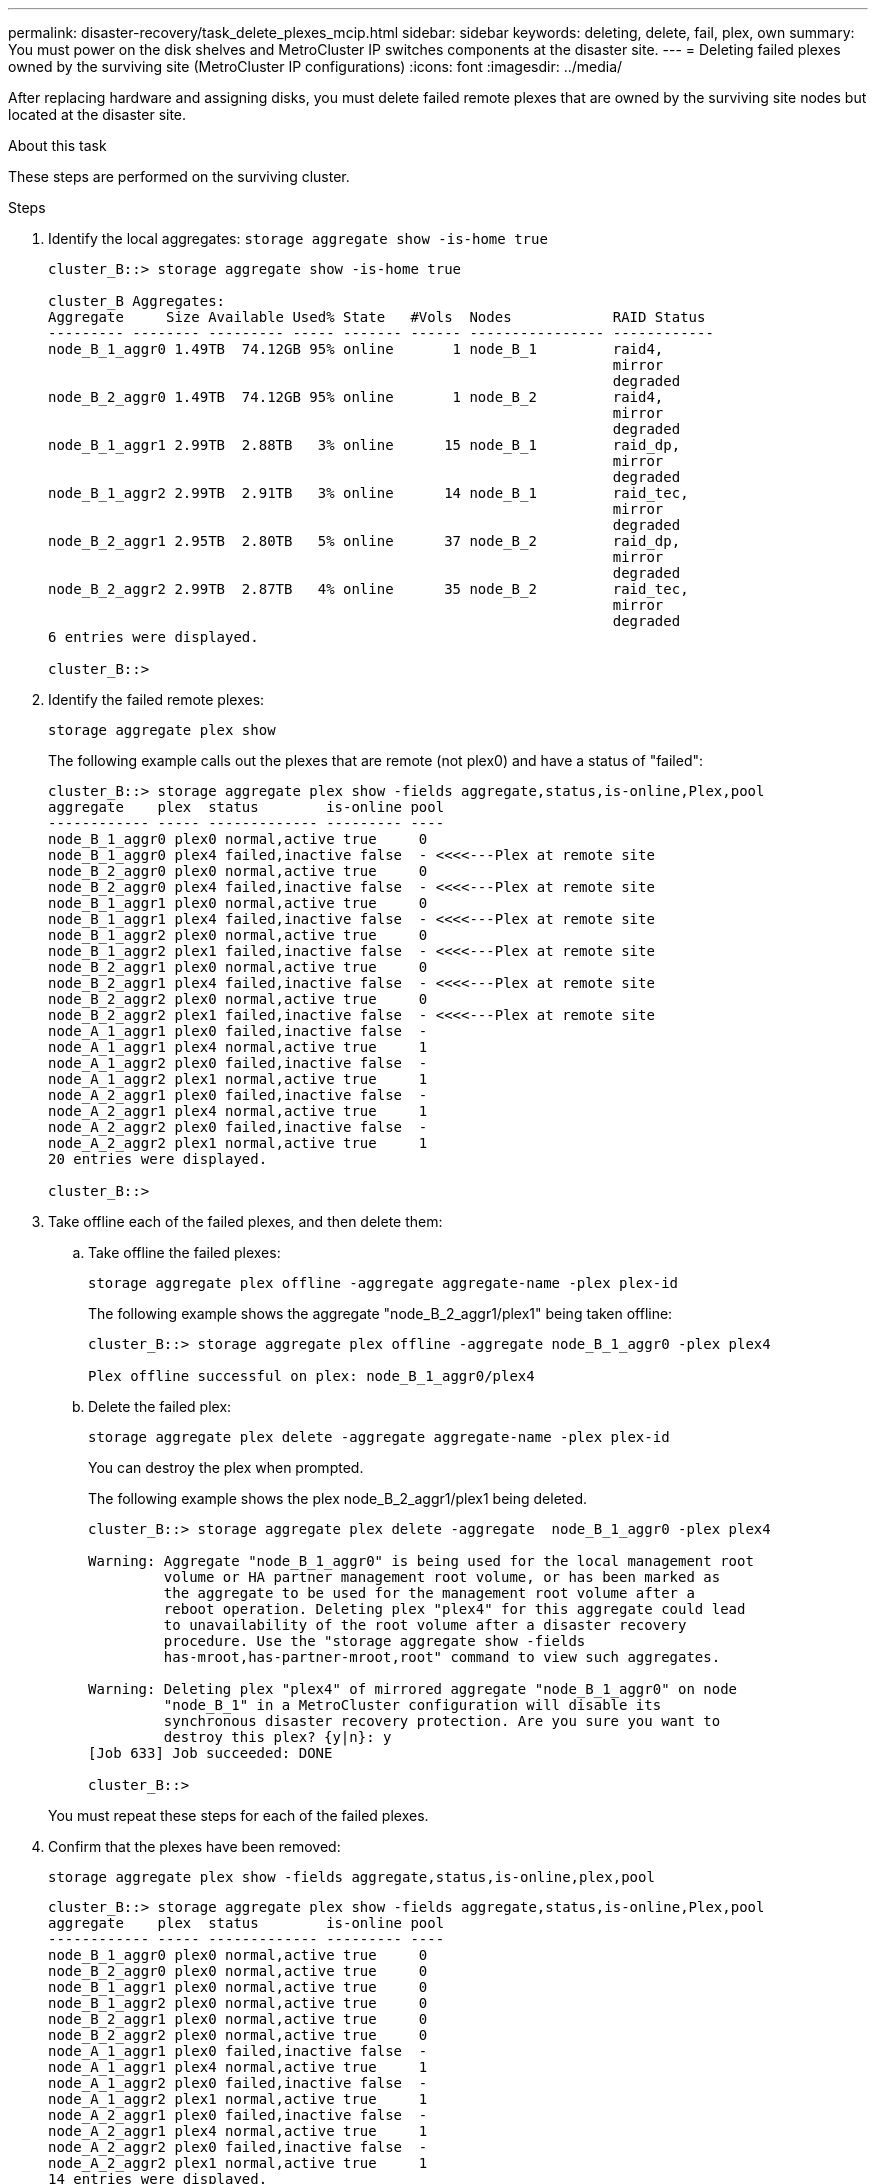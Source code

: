 ---
permalink: disaster-recovery/task_delete_plexes_mcip.html
sidebar: sidebar
keywords: deleting, delete, fail, plex, own
summary: You must power on the disk shelves and MetroCluster IP switches components at the disaster site.
---
= Deleting failed plexes owned by the surviving site (MetroCluster IP configurations)
:icons: font
:imagesdir: ../media/

[.lead]
After replacing hardware and assigning disks, you must delete failed remote plexes that are owned by the surviving site nodes but located at the disaster site.

.About this task

These steps are performed on the surviving cluster.

.Steps

. Identify the local aggregates:
`storage aggregate show -is-home true`
+
----
cluster_B::> storage aggregate show -is-home true

cluster_B Aggregates:
Aggregate     Size Available Used% State   #Vols  Nodes            RAID Status
--------- -------- --------- ----- ------- ------ ---------------- ------------
node_B_1_aggr0 1.49TB  74.12GB 95% online       1 node_B_1         raid4,
                                                                   mirror
                                                                   degraded
node_B_2_aggr0 1.49TB  74.12GB 95% online       1 node_B_2         raid4,
                                                                   mirror
                                                                   degraded
node_B_1_aggr1 2.99TB  2.88TB   3% online      15 node_B_1         raid_dp,
                                                                   mirror
                                                                   degraded
node_B_1_aggr2 2.99TB  2.91TB   3% online      14 node_B_1         raid_tec,
                                                                   mirror
                                                                   degraded
node_B_2_aggr1 2.95TB  2.80TB   5% online      37 node_B_2         raid_dp,
                                                                   mirror
                                                                   degraded
node_B_2_aggr2 2.99TB  2.87TB   4% online      35 node_B_2         raid_tec,
                                                                   mirror
                                                                   degraded
6 entries were displayed.

cluster_B::>
----

. Identify the failed remote plexes:
+
`storage aggregate plex show`
+
The following example calls out the plexes that are remote (not plex0) and have a status of "failed":
+
----
cluster_B::> storage aggregate plex show -fields aggregate,status,is-online,Plex,pool
aggregate    plex  status        is-online pool
------------ ----- ------------- --------- ----
node_B_1_aggr0 plex0 normal,active true     0
node_B_1_aggr0 plex4 failed,inactive false  - <<<<---Plex at remote site
node_B_2_aggr0 plex0 normal,active true     0
node_B_2_aggr0 plex4 failed,inactive false  - <<<<---Plex at remote site
node_B_1_aggr1 plex0 normal,active true     0
node_B_1_aggr1 plex4 failed,inactive false  - <<<<---Plex at remote site
node_B_1_aggr2 plex0 normal,active true     0
node_B_1_aggr2 plex1 failed,inactive false  - <<<<---Plex at remote site
node_B_2_aggr1 plex0 normal,active true     0
node_B_2_aggr1 plex4 failed,inactive false  - <<<<---Plex at remote site
node_B_2_aggr2 plex0 normal,active true     0
node_B_2_aggr2 plex1 failed,inactive false  - <<<<---Plex at remote site
node_A_1_aggr1 plex0 failed,inactive false  -
node_A_1_aggr1 plex4 normal,active true     1
node_A_1_aggr2 plex0 failed,inactive false  -
node_A_1_aggr2 plex1 normal,active true     1
node_A_2_aggr1 plex0 failed,inactive false  -
node_A_2_aggr1 plex4 normal,active true     1
node_A_2_aggr2 plex0 failed,inactive false  -
node_A_2_aggr2 plex1 normal,active true     1
20 entries were displayed.

cluster_B::>
----

. Take offline each of the failed plexes, and then delete them:

.. Take offline the failed plexes:
+
`storage aggregate plex offline -aggregate aggregate-name -plex plex-id`
+
The following example shows the aggregate "node_B_2_aggr1/plex1" being taken offline:
+
----
cluster_B::> storage aggregate plex offline -aggregate node_B_1_aggr0 -plex plex4

Plex offline successful on plex: node_B_1_aggr0/plex4
----

.. Delete the failed plex:
+
`storage aggregate plex delete -aggregate aggregate-name -plex plex-id`
+
You can destroy the plex when prompted.
+
The following example shows the plex node_B_2_aggr1/plex1 being deleted.
+
----
cluster_B::> storage aggregate plex delete -aggregate  node_B_1_aggr0 -plex plex4

Warning: Aggregate "node_B_1_aggr0" is being used for the local management root
         volume or HA partner management root volume, or has been marked as
         the aggregate to be used for the management root volume after a
         reboot operation. Deleting plex "plex4" for this aggregate could lead
         to unavailability of the root volume after a disaster recovery
         procedure. Use the "storage aggregate show -fields
         has-mroot,has-partner-mroot,root" command to view such aggregates.

Warning: Deleting plex "plex4" of mirrored aggregate "node_B_1_aggr0" on node
         "node_B_1" in a MetroCluster configuration will disable its
         synchronous disaster recovery protection. Are you sure you want to
         destroy this plex? {y|n}: y
[Job 633] Job succeeded: DONE

cluster_B::>
----

+
You must repeat these steps for each of the failed plexes.

. Confirm that the plexes have been removed:
+
`storage aggregate plex show -fields aggregate,status,is-online,plex,pool`
+
----
cluster_B::> storage aggregate plex show -fields aggregate,status,is-online,Plex,pool
aggregate    plex  status        is-online pool
------------ ----- ------------- --------- ----
node_B_1_aggr0 plex0 normal,active true     0
node_B_2_aggr0 plex0 normal,active true     0
node_B_1_aggr1 plex0 normal,active true     0
node_B_1_aggr2 plex0 normal,active true     0
node_B_2_aggr1 plex0 normal,active true     0
node_B_2_aggr2 plex0 normal,active true     0
node_A_1_aggr1 plex0 failed,inactive false  -
node_A_1_aggr1 plex4 normal,active true     1
node_A_1_aggr2 plex0 failed,inactive false  -
node_A_1_aggr2 plex1 normal,active true     1
node_A_2_aggr1 plex0 failed,inactive false  -
node_A_2_aggr1 plex4 normal,active true     1
node_A_2_aggr2 plex0 failed,inactive false  -
node_A_2_aggr2 plex1 normal,active true     1
14 entries were displayed.

cluster_B::>
----

. Identify the switched-over aggregates:
+
`storage aggregate show -is-home false`
+
You can also use the `storage aggregate plex show -fields aggregate,status,is-online,plex,pool` command to identify plex 0 switched-over aggregates. They will have a status of "failed, inactive".
+
The following commands show four switched-over aggregates:

 ** node_A_1_aggr1
 ** node_A_1_aggr2
 ** node_A_2_aggr1
 ** node_A_2_aggr2

+
----
cluster_B::> storage aggregate show -is-home false

cluster_A Switched Over Aggregates:
Aggregate     Size Available Used% State   #Vols  Nodes            RAID Status
--------- -------- --------- ----- ------- ------ ---------------- ------------
node_A_1_aggr1 2.12TB  1.88TB   11% online      91 node_B_1        raid_dp,
                                                                   mirror
                                                                   degraded
node_A_1_aggr2 2.89TB  2.64TB    9% online      90 node_B_1        raid_tec,
                                                                   mirror
                                                                   degraded
node_A_2_aggr1 2.12TB  1.86TB   12% online      91 node_B_2        raid_dp,
                                                                   mirror
                                                                   degraded
node_A_2_aggr2 2.89TB  2.64TB    9% online      90 node_B_2        raid_tec,
                                                                   mirror
                                                                   degraded
4 entries were displayed.

cluster_B::>
----

. Identify switched-over plexes:
+
`storage aggregate plex show -fields aggregate,status,is-online,Plex,pool`
+
You want to identify the plexes with a status of "failed, inactive".
+
The following commands show four switched-over aggregates:
+
----
cluster_B::> storage aggregate plex show -fields aggregate,status,is-online,Plex,pool
aggregate    plex  status        is-online pool
------------ ----- ------------- --------- ----
node_B_1_aggr0 plex0 normal,active true     0
node_B_2_aggr0 plex0 normal,active true     0
node_B_1_aggr1 plex0 normal,active true     0
node_B_1_aggr2 plex0 normal,active true     0
node_B_2_aggr1 plex0 normal,active true     0
node_B_2_aggr2 plex0 normal,active true     0
node_A_1_aggr1 plex0 failed,inactive false  -  <<<<-- Switched over aggr/Plex0
node_A_1_aggr1 plex4 normal,active true     1
node_A_1_aggr2 plex0 failed,inactive false  -  <<<<-- Switched over aggr/Plex0
node_A_1_aggr2 plex1 normal,active true     1
node_A_2_aggr1 plex0 failed,inactive false  -  <<<<-- Switched over aggr/Plex0
node_A_2_aggr1 plex4 normal,active true     1
node_A_2_aggr2 plex0 failed,inactive false  -  <<<<-- Switched over aggr/Plex0
node_A_2_aggr2 plex1 normal,active true     1
14 entries were displayed.

cluster_B::>
----

. Delete the failed plex:
+
`storage aggregate plex delete -aggregate node_A_1_aggr1 -plex plex0`
+
You can destroy the plex when prompted.
+
The following example shows the plex node_A_1_aggr1/plex0 being deleted:
+
----
cluster_B::> storage aggregate plex delete -aggregate node_A_1_aggr1 -plex plex0

Warning: Aggregate "node_A_1_aggr1" hosts MetroCluster metadata volume
         "MDV_CRS_e8457659b8a711e78b3b00a0988fe74b_A". Deleting plex "plex0"
         for this aggregate can lead to the failure of configuration
         replication across the two DR sites. Use the "volume show -vserver
         <admin-vserver> -volume MDV_CRS*" command to verify the location of
         such volumes.

Warning: Deleting plex "plex0" of mirrored aggregate "node_A_1_aggr1" on node
         "node_A_1" in a MetroCluster configuration will disable its
         synchronous disaster recovery protection. Are you sure you want to
         destroy this plex? {y|n}: y
[Job 639] Job succeeded: DONE

cluster_B::>
----
+
You must repeat these steps for each of the failed aggregates.

. Verify that there are no failed plexes remaining on the surviving site.
+
The following output shows that all plexes are normal, active, and online.
+
----
cluster_B::> storage aggregate plex show -fields aggregate,status,is-online,Plex,pool
aggregate    plex  status        is-online pool
------------ ----- ------------- --------- ----
node_B_1_aggr0 plex0 normal,active true     0
node_B_2_aggr0 plex0 normal,active true     0
node_B_1_aggr1 plex0 normal,active true     0
node_B_2_aggr2 plex0 normal,active true     0
node_B_1_aggr1 plex0 normal,active true     0
node_B_2_aggr2 plex0 normal,active true     0
node_A_1_aggr1 plex4 normal,active true     1
node_A_1_aggr2 plex1 normal,active true     1
node_A_2_aggr1 plex4 normal,active true     1
node_A_2_aggr2 plex1 normal,active true     1
10 entries were displayed.

cluster_B::>
----
